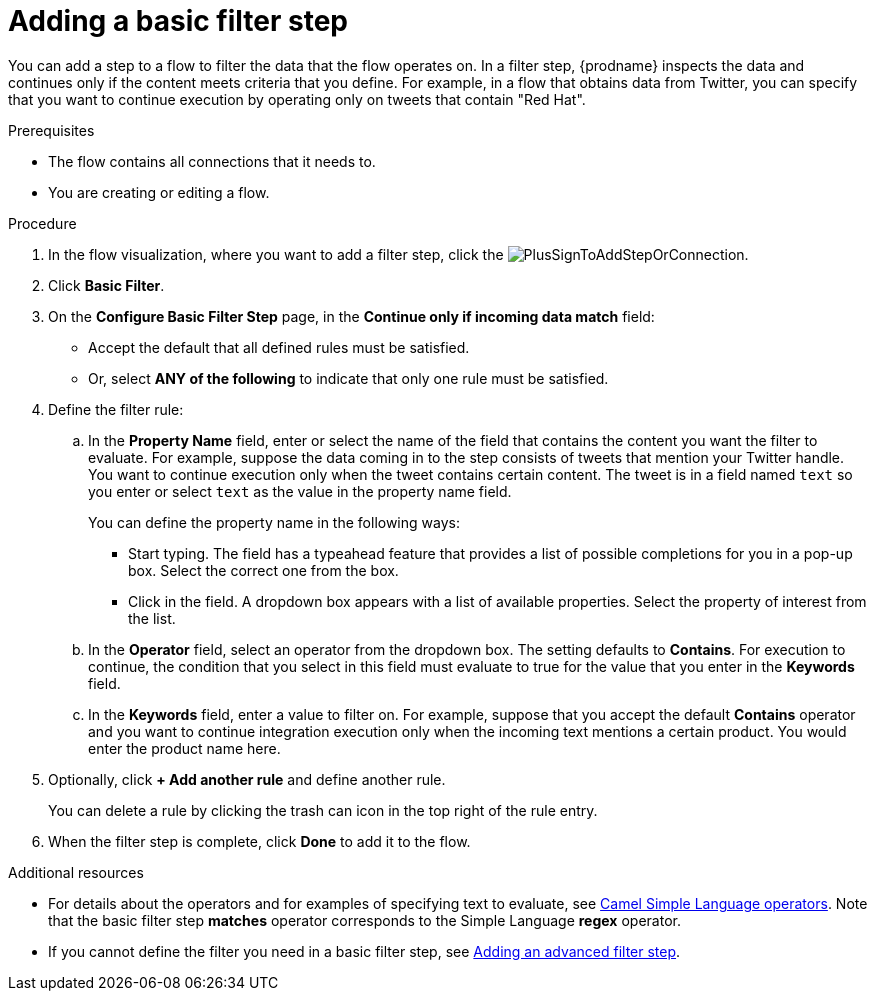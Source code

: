 // This module is included in the following assemblies:
// as_creating-integrations.adoc

[id='add-basic-filter-step_{context}']
= Adding a basic filter step

You can add a step to a flow to filter the data that the
flow operates on. In a filter step, {prodname} inspects the
data and continues only if the content meets
criteria that you define. For example, in a flow that
obtains data from Twitter, you can specify that you want to
continue execution by operating only on tweets that contain "Red Hat".

.Prerequisites
* The flow contains all connections that it needs to. 
* You are creating or editing a flow. 

.Procedure

. In the flow visualization, where you want to add a filter step, click the
image:images/integrating-applications/PlusSignToAddStepOrConnection.png[title='plus sign'].

. Click *Basic Filter*. 

. On the *Configure Basic Filter Step* page, in
the *Continue only if incoming data match* field:
+
* Accept the default that all defined rules must be satisfied.
* Or, select *ANY of the following* to indicate that only
one rule must be satisfied.

. Define the filter rule:

.. In the *Property Name* field, enter or select the name of the field that contains the
content you want the filter to evaluate. For example, suppose the data
coming in to the step consists of tweets that mention your Twitter handle.
You want to continue execution only when the tweet contains
certain content. The tweet is in a field named `text` so you enter or
select `text` as the value in the property name field.
+
You can define the property name in the following ways:
+
*** Start typing. The field has a typeahead feature that
provides a list of possible completions for you in a pop-up box.
Select the correct one from the box.
*** Click in the field. A dropdown box appears with a list of
available properties. Select the property of interest from the list.

.. In the *Operator* field, select an operator from the dropdown box.
The setting defaults to *Contains*. For execution to continue,
the condition that you select in this field must evaluate to 
true for the value that you enter in the *Keywords* field.

.. In the *Keywords* field, enter a value to filter on. For example,
suppose that you accept the default *Contains* operator and
you want to continue integration execution only when the 
incoming text mentions a certain product.
You would enter the product name here.

. Optionally, click *+ Add another rule* and define another rule.
+
You can delete a rule by clicking the trash can icon in the top
right of the rule entry.

. When the filter step is complete, click *Done* to add it to the flow.

.Additional resources

* For details about the operators and for examples of specifying text
to evaluate, see 
link:https://camel.apache.org/manual/latest/simple-language.html#_operator_support[Camel Simple Language operators]. 
Note that the basic filter step *matches* operator corresponds to the Simple Language
*regex* operator. 

* If you cannot define the filter you need in a basic filter step,
see link:{LinkFuseOnlineIntegrationGuide}#add-advanced-filter-step_create[Adding an advanced filter step].
